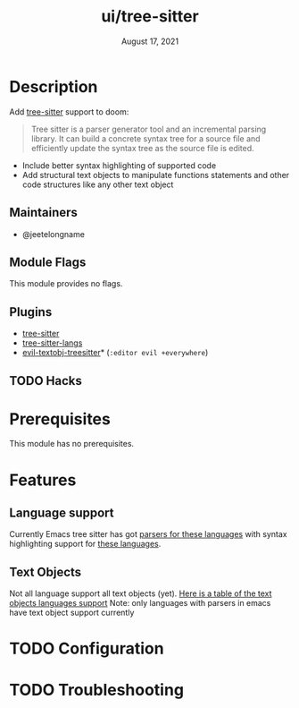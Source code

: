 #+TITLE:   ui/tree-sitter
#+DATE:    August 17, 2021
#+SINCE:   3.0.0
#+STARTUP: inlineimages nofold

* Table of Contents :TOC_3:noexport:
- [[#description][Description]]
  - [[#maintainers][Maintainers]]
  - [[#module-flags][Module Flags]]
  - [[#plugins][Plugins]]
  - [[#hacks][Hacks]]
- [[#prerequisites][Prerequisites]]
- [[#features][Features]]
  - [[#language-support][Language support]]
  - [[#text-objects][Text Objects]]
- [[#configuration][Configuration]]
- [[#troubleshooting][Troubleshooting]]

* Description
Add [[https://tree-sitter.github.io/tree-sitter/][tree-sitter]] support to doom:

#+begin_quote
Tree sitter is a parser generator tool and an incremental parsing library. It
can build a concrete syntax tree for a source file and efficiently update the
syntax tree as the source file is edited.
#+end_quote


+ Include better syntax highlighting of supported code
+ Add structural text objects to manipulate functions statements and other code
  structures like any other text object

** Maintainers
- @jeetelongname

** Module Flags
This module provides no flags.

** Plugins
+ [[https://github.com/emacs-tree-sitter/elisp-tree-sitter][tree-sitter]]
+ [[https://github.com/emacs-tree-sitter/tree-sitter-langs][tree-sitter-langs]]
+ [[https://github.com/meain/evil-textobj-treesitter][evil-textobj-treesitter]]* (=:editor evil +everywhere=)

** TODO Hacks
# A list of internal modifications to included packages; omit if unneeded

* Prerequisites
This module has no prerequisites.

* Features
** Language support
Currently Emacs tree sitter has got [[https://github.com/emacs-tree-sitter/tree-sitter-langs/tree/master/repos][parsers for these languages]] with syntax
highlighting support for [[https://emacs-tree-sitter.github.io/syntax-highlighting/][these languages]].

** Text Objects
Not all language support all text objects (yet). [[https://github.com/nvim-treesitter/nvim-treesitter-textobjects#built-in-textobjects][Here is a table of the text
objects languages support]]
Note: only languages with parsers in emacs have text object support currently

* TODO Configuration
# How to configure this module, including common problems and how to address them.

* TODO Troubleshooting
# Common issues and their solution, or places to look for help.
